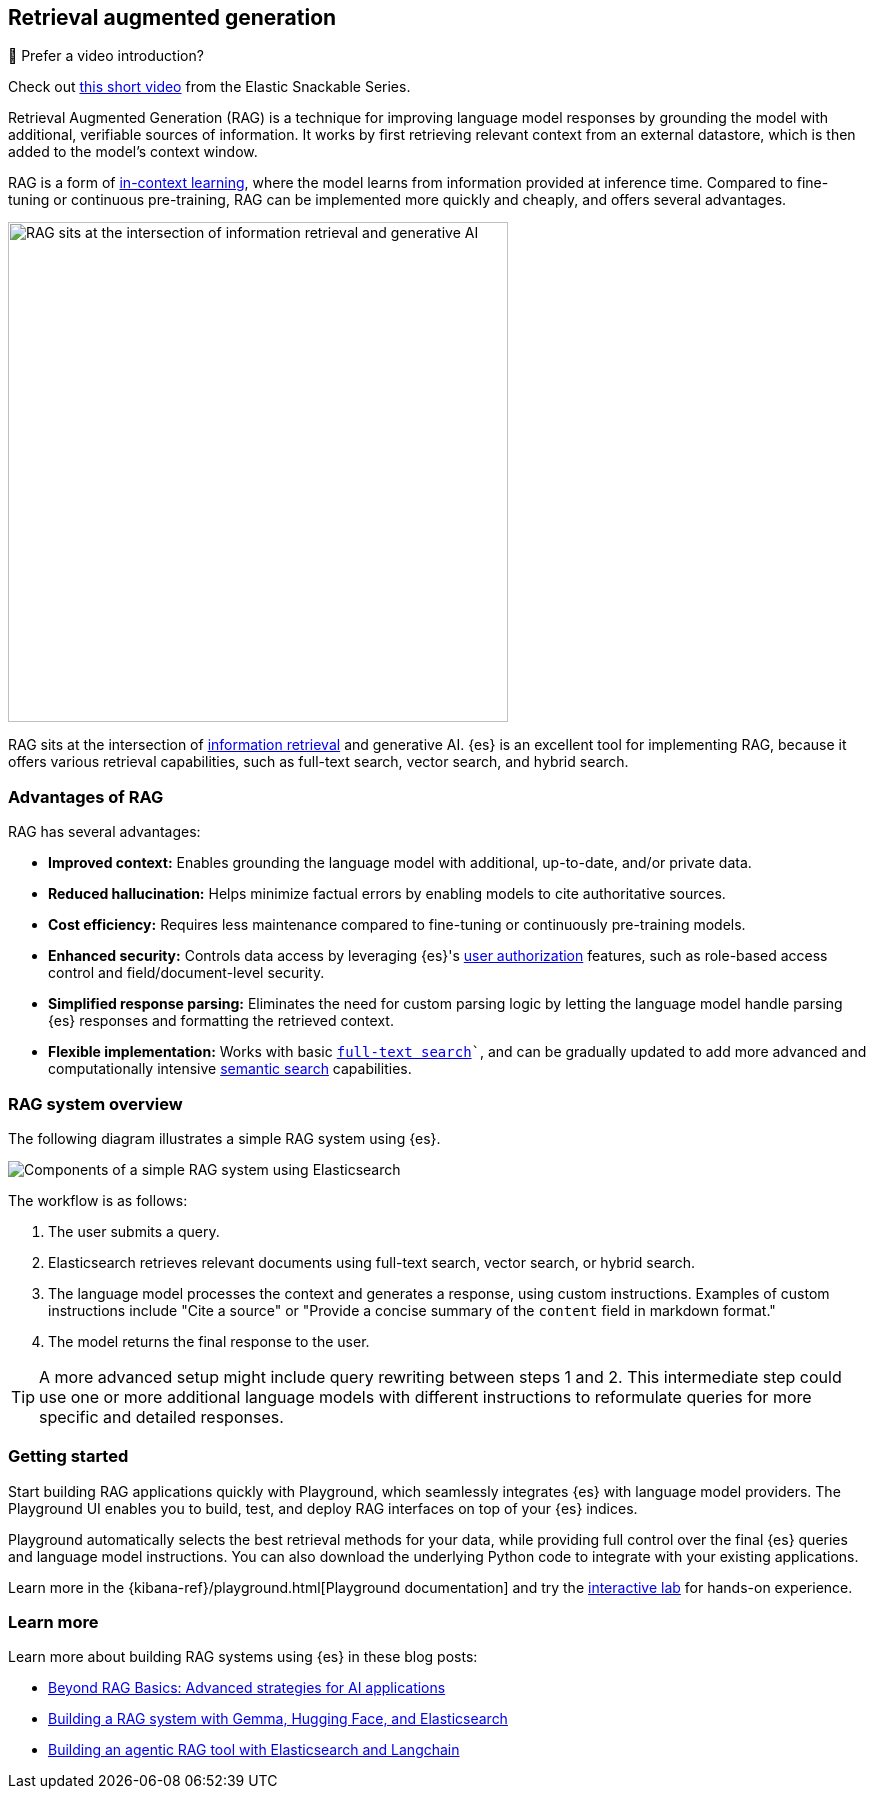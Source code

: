 [rag-elasticsearch]
== Retrieval augmented generation

.🍿 Prefer a video introduction?
***********************
Check out https://www.youtube.com/watch?v=OS4ZefUPAks[this short video] from the Elastic Snackable Series.
***********************

Retrieval Augmented Generation (RAG) is a technique for improving language model responses by grounding the model with additional, verifiable sources of information. It works by first retrieving relevant context from an external datastore, which is then added to the model's context window.

RAG is a form of https://arxiv.org/abs/2301.00234[in-context learning], where the model learns from information provided at inference time.
Compared to fine-tuning or continuous pre-training, RAG can be implemented more quickly and cheaply, and offers several advantages.

image::images/search/rag-venn-diagram.svg[RAG sits at the intersection of information retrieval and generative AI, align=center, width=500]

RAG sits at the intersection of https://www.elastic.co/what-is/information-retrieval[information retrieval] and generative AI.
{es} is an excellent tool for implementing RAG, because it offers various retrieval capabilities, such as full-text search, vector search, and hybrid search.

[discrete]
[[rag-elasticsearch-advantages]]
=== Advantages of RAG

RAG has several advantages:

* *Improved context:* Enables grounding the language model with additional, up-to-date, and/or private data.
* *Reduced hallucination:* Helps minimize factual errors by enabling models to cite authoritative sources.
* *Cost efficiency:* Requires less maintenance compared to fine-tuning or continuously pre-training models.
* *Enhanced security:* Controls data access by leveraging {es}'s <<authorization, user authorization>> features, such as role-based access control and field/document-level security.
* *Simplified response parsing:* Eliminates the need for custom parsing logic by letting the language model handle parsing {es} responses and formatting the retrieved context.
* *Flexible implementation:* Works with basic `<<full-text-search,full-text search>>``, and can be gradually updated to add more advanced and computationally intensive <<semantic-search,semantic search>> capabilities.

[discrete]
[[rag-elasticsearch-components]]
=== RAG system overview

The following diagram illustrates a simple RAG system using {es}.

image::images/search/rag-schema.svg[Components of a simple RAG system using Elasticsearch, align=center, role="stretch"]

The workflow is as follows:

. The user submits a query.
. Elasticsearch retrieves relevant documents using full-text search, vector search, or hybrid search.
. The language model processes the context and generates a response, using custom instructions. Examples of custom instructions include "Cite a source" or "Provide a concise summary of the `content` field in markdown format."
. The model returns the final response to the user.

[TIP]
====
A more advanced setup might include query rewriting between steps 1 and 2. This intermediate step could use one or more additional language models with different instructions to reformulate queries for more specific and detailed responses.
====

[discrete]
[[rag-elasticsearch-getting-started]]
=== Getting started

Start building RAG applications quickly with Playground, which seamlessly integrates {es} with language model providers.
The Playground UI enables you to build, test, and deploy RAG interfaces on top of your {es} indices.

Playground automatically selects the best retrieval methods for your data, while providing full control over the final {es} queries and language model instructions.
You can also download the underlying Python code to integrate with your existing applications.

Learn more in the {kibana-ref}/playground.html[Playground documentation] and 
try the https://www.elastic.co/demo-gallery/ai-playground[interactive lab] for hands-on experience.

[discrete]
[[rag-elasticsearch-learn-more]]
=== Learn more

Learn more about building RAG systems using {es} in these blog posts:

* https://www.elastic.co/blog/beyond-rag-basics-semantic-search-with-elasticsearch[Beyond RAG Basics: Advanced strategies for AI applications]
* https://www.elastic.co/search-labs/blog/building-a-rag-system-with-gemma-hugging-face-elasticsearch[Building a RAG system with Gemma, Hugging Face, and Elasticsearch]
* https://www.elastic.co/search-labs/blog/rag-agent-tool-elasticsearch-langchain[Building an agentic RAG tool with Elasticsearch and Langchain]



